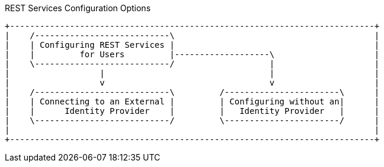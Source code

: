.REST Services Configuration Options
[ditaa, rest_config_options, png, {image-width}]
....
+-------------------------------------------------------------------------+
|    /---------------------------\                                        |
|    | Configuring REST Services |                                        |
|    |         for Users         |-------------------\                    |
|    \---------------------------/                   |                    |
|                  |                                 |                    |
|                  v                                 v                    |
|    /---------------------------\         /-----------------------\      |
|    | Connecting to an External |         | Configuring without an|      |
|    |      Identity Provider    |         |   Identity Provider   |      |
|    \---------------------------/         \-----------------------/      |
|                                                                         |
+-------------------------------------------------------------------------+
....
